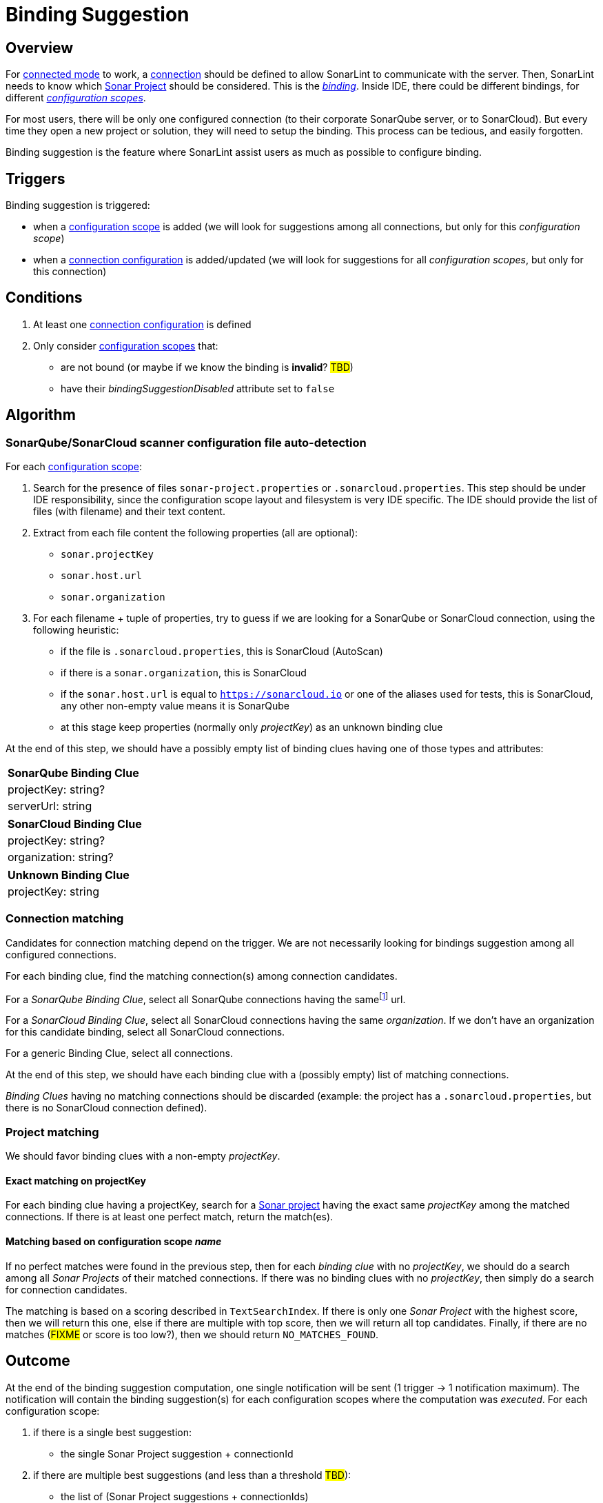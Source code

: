 [#binding_suggestion]
= Binding Suggestion

== Overview

For xref:../glossary.adoc#connected_mode[connected mode] to work, a xref:glossary.adoc#connection[connection] should be defined to allow SonarLint to communicate with the server. Then, SonarLint needs to know which xref:glossary.adoc#sonar_project[Sonar Project] should be considered. This is the xref:glossary.adoc#binding[_binding_]. Inside IDE, there could be different bindings, for different xref:glossary.adoc#configuration_scope[_configuration scopes_].

For most users, there will be only one configured connection (to their corporate SonarQube server, or to SonarCloud). But every time they open a new project or solution, they will need to setup the binding. This process can be tedious, and easily forgotten.

Binding suggestion is the feature where SonarLint assist users as much as possible to configure binding.

== Triggers

Binding suggestion is triggered:

* when a xref:../glossary.adoc#configuration_scope[configuration scope] is added (we will look for suggestions among all connections, but only for this _configuration scope_)
* when a xref:../glossary.adoc#connection_config[connection configuration] is added/updated (we will look for suggestions for all _configuration scopes_, but only for this connection)

== Conditions

1. At least one xref:../glossary.adoc#connection_config[connection configuration] is defined
2. Only consider xref:../glossary.adoc#configuration_scope[configuration scopes] that:
** are not bound (or maybe if we know the binding is **invalid**? #TBD#)
** have their _bindingSuggestionDisabled_ attribute set to `false`

== Algorithm

=== SonarQube/SonarCloud scanner configuration file auto-detection

For each xref:../glossary.adoc#configuration_scope[configuration scope]:

1. Search for the presence of files `sonar-project.properties` or `.sonarcloud.properties`. This step should be under IDE responsibility, since the configuration scope layout and filesystem is very IDE specific. The IDE should provide the list of files (with filename) and their text content.

2. Extract from each file content the following properties (all are optional):
- `sonar.projectKey`
- `sonar.host.url`
- `sonar.organization`

3. For each filename + tuple of properties, try to guess if we are looking for a SonarQube or SonarCloud connection, using the following heuristic:
- if the file is `.sonarcloud.properties`, this is SonarCloud (AutoScan)
- if there is a `sonar.organization`, this is SonarCloud
- if the `sonar.host.url` is equal to `https://sonarcloud.io` or one of the aliases used for tests, this is SonarCloud, any other non-empty value means it is SonarQube
- at this stage keep properties (normally only _projectKey_) as an unknown binding clue

At the end of this step, we should have a possibly empty list of binding clues having one of those types and attributes:

[%autowidth,options="header"]
|=======
|SonarQube Binding Clue
|projectKey: string?
|serverUrl: string
|=======

[%autowidth,options="header"]
|=======
|SonarCloud Binding Clue
|projectKey: string?
|organization: string?
|=======

[%autowidth,options="header"]
|=======
|Unknown Binding Clue
|projectKey: string
|=======

=== Connection matching

Candidates for connection matching depend on the trigger. We are not necessarily looking for bindings suggestion among all configured connections.

For each binding clue, find the matching connection(s) among connection candidates.

For a _SonarQube Binding Clue_, select all SonarQube connections having the samefootnote:[determining that two URLs are pointing to the same server is tricky, so here we do at best] url.

For a _SonarCloud Binding Clue_, select all SonarCloud connections having the same _organization_. If we don't have an organization for this candidate binding, select all SonarCloud connections.

For a generic Binding Clue, select all connections.

At the end of this step, we should have each binding clue with a (possibly empty) list of matching connections.

_Binding Clues_ having no matching connections should be discarded (example: the project has a `.sonarcloud.properties`, but there is no SonarCloud connection defined).

=== Project matching

We should favor binding clues with a non-empty _projectKey_.

==== Exact matching on projectKey

For each binding clue having a projectKey, search for a xref:../glossary.adoc#sonar_project[Sonar project] having the exact same _projectKey_ among the matched connections. If there is at least one perfect match, return the match(es).

==== Matching based on configuration scope _name_

If no perfect matches were found in the previous step, then for each _binding clue_ with no _projectKey_, we should do a search among all _Sonar Projects_ of their matched connections.
If there was no binding clues with no _projectKey_, then simply do a search for connection candidates.

The matching is based on a scoring described in `TextSearchIndex`. If there is only one _Sonar Project_ with the highest score, then we will return this one, else if there are multiple with top score, then we will return all top candidates. Finally, if there are no matches (#FIXME# or score is too low?), then we should return `NO_MATCHES_FOUND`.


== Outcome

At the end of the binding suggestion computation, one single notification will be sent (1 trigger -> 1 notification maximum). The notification will contain the
binding suggestion(s) for each configuration scopes where the computation was _executed_. For each configuration scope:

1. if there is a single best suggestion:
- the single Sonar Project suggestion + connectionId

2. if there are multiple best suggestions (and less than a threshold #TBD#):
- the list of (Sonar Project suggestions + connectionIds)

3. if there are no suggestions
- empty suggestion list (to indicate to clients that binding suggestion was attempted but could not find good results, and client should usually forward users to manual binding)

Configuration scopes that have been skipped from binding suggestion at any time in the previously described algorithm will not be listed in the notification.

[#do_not_ask_again]
== Do not ask again

It is the responsibility of the IDE to offer the "Do not ask again" option in the binding suggestion notification, and it should be remembered for this configuration scope in IDE settings. When the client synchronize _configuration scopes_ with the backend, the attribute _bindingSuggestionDisabled_ will be set accordingly.
